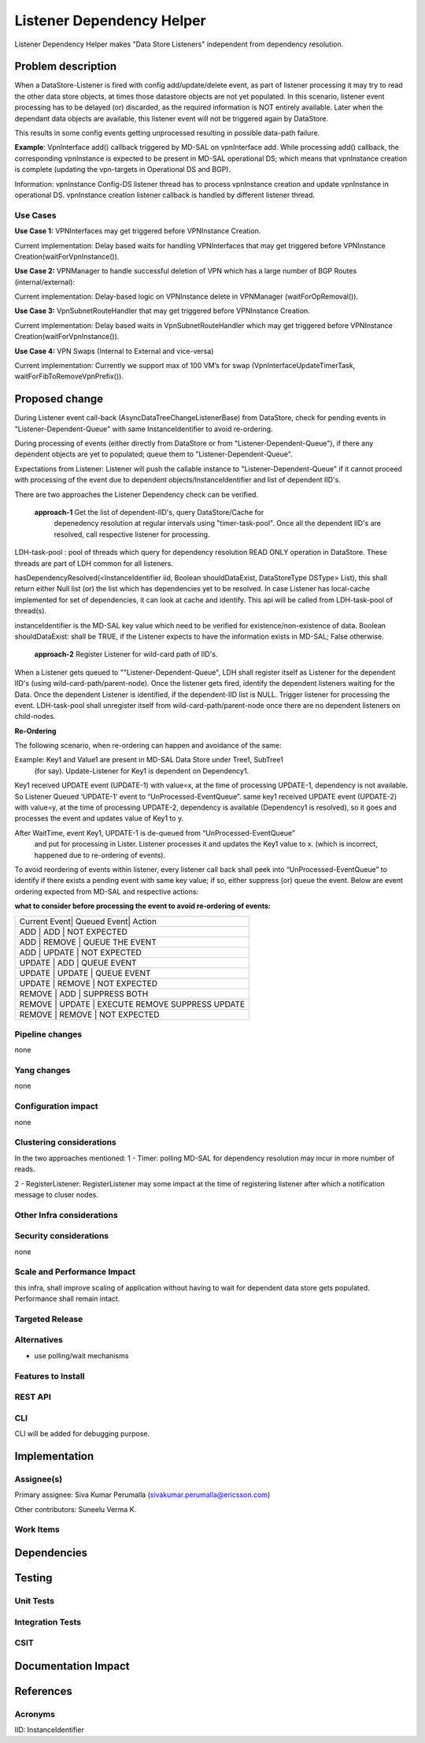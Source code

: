 ==========================
Listener Dependency Helper
==========================

Listener Dependency Helper makes "Data Store Listeners" independent from dependency 
resolution.

Problem description
===================
When a DataStore-Listener is fired with config add/update/delete event, as 
part of listener processing it may try to read the other data store objects, 
at times those datastore objects are not yet populated. In this scenario, 
listener event processing has to be delayed (or) discarded, as the required 
information is NOT entirely available. Later when the dependant data objects 
are available, this listener event will not be triggered again by DataStore. 

This results in some config events getting unprocessed resulting in possible 
data-path failure. 

**Example**: VpnInterface add() callback triggered by MD-SAL on vpnInterface 
add. While processing add() callback, the corresponding vpnInstance is 
expected to be present in MD-SAL operational DS; which means that vpnInstance 
creation is complete (updating the vpn-targets in Operational DS and BGP). 


Information: vpnInstance Config-DS listener thread has to process vpnInstance 
creation and update vpnInstance in operational DS. vpnInstance creation 
listener callback is handled by different listener thread.

Use Cases
---------
**Use Case 1:** VPNInterfaces may get triggered before VPNInstance Creation.

Current implementation: Delay based waits for handling VPNInterfaces that may 
get triggered before VPNInstance Creation(waitForVpnInstance()).

**Use Case 2:** VPNManager to handle successful deletion of VPN which has a 
large number of BGP Routes (internal/external):

Current implementation: Delay-based logic on VPNInstance delete in 
VPNManager (waitForOpRemoval()). 

**Use Case 3:** VpnSubnetRouteHandler that may get triggered before VPNInstance
Creation.

Current implementation: Delay based waits in VpnSubnetRouteHandler which may 
get triggered before VPNInstance Creation(waitForVpnInstance()).

**Use Case 4:** VPN Swaps (Internal to External and vice-versa) 

Current implementation: Currently we support max of 100 VM’s for swap 
(VpnInterfaceUpdateTimerTask, waitForFibToRemoveVpnPrefix()).

Proposed change
===============
During Listener event call-back (AsyncDataTreeChangeListenerBase) from 
DataStore, check for pending events in "Listener-Dependent-Queue" with 
same InstanceIdentifier to avoid re-ordering.

During processing of events (either directly from DataStore or from 
"Listener-Dependent-Queue"), if there any dependent objects are yet to 
populated; queue them to "Listener-Dependent-Queue". 

Expectations from Listener: Listener will push the callable instance to 
"Listener-Dependent-Queue" if it cannot proceed with processing of the 
event due to dependent objects/InstanceIdentifier and list of dependent IID's.

There are two approaches the Listener Dependency check can be verified.

    **approach-1** Get the list of dependent-IID's, query DataStore/Cache for 
	depenedency resolution at regular intervals using "timer-task-pool". Once 
	all the dependent IID's are resolved, call respective listener for 
	processing.

LDH-task-pool : pool of threads which query for dependency resolution READ 
ONLY operation in DataStore. These threads are part of LDH common for all 
listeners.

hasDependencyResolved(<InstanceIdentifier iid, Boolean shouldDataExist, 
DataStoreType DSType> List), this shall return either Null list (or) the list 
which has dependencies yet to be resolved. In case Listener has local-cache 
implemented for set of dependencies, it can look at cache and identify. This 
api will be called from LDH-task-pool of thread(s).

instanceIdentifier is the MD-SAL key value which need to be verified for 
existence/non-existence of data.
Boolean shouldDataExist: shall be TRUE, if the Listener expects to have the 
information exists in MD-SAL; False otherwise. 
    
    **approach-2** Register Listener for wild-card path of IID's.

When a Listener gets queued to ""Listener-Dependent-Queue", LDH shall register 
itself as Listener for the dependent IID's (using wild-card-path/parent-node). 
Once the listener gets fired, identify the dependent listeners waiting for the 
Data. Once the dependent Listener is identified, if the dependent-IID list is 
NULL. Trigger listener for processing the event. 
LDH-task-pool shall unregister itself from wild-card-path/parent-node once there
are no dependent listeners on child-nodes.

**Re-Ordering**

The following scenario, when re-ordering can happen and avoidance of the same:

Example: Key1 and Value1 are present in MD-SAL Data Store under Tree1, SubTree1
 (for say). Update-Listener for Key1 is dependent on Dependency1.

Key1 received UPDATE event (UPDATE-1) with value=x, at the time of processing 
UPDATE-1, dependency is not available. So Listener Queued ‘UPDATE-1’ event to 
“UnProcessed-EventQueue”.
same key1 received UPDATE event (UPDATE-2) with value=y, at the time of 
processing UPDATE-2, dependency is available (Dependency1 is resolved), so it 
goes and processes the event and updates value of Key1 to y.

After WaitTime, event Key1, UPDATE-1 is de-queued from “UnProcessed-EventQueue”
 and put for processing in Lister. Listener processes it and updates the Key1 
 value to x. (which is incorrect, happened due to re-ordering of events).

To avoid reordering of events within listener, every listener call back shall 
peek into “UnProcessed-EventQueue” to identify if there exists a pending event 
with same key value; if so, either suppress (or) 
queue the event. Below are event ordering expected from MD-SAL and respective 
actions:

**what to consider before processing the event to avoid re-ordering of events:**

+-----------------------------------------------------------------+
| Current Event| Queued Event| Action                             |
+-----------------------------------------------------------------+
|  ADD         |  ADD        | NOT EXPECTED                       |
+-----------------------------------------------------------------+
|  ADD         |  REMOVE     | QUEUE THE EVENT                    |
+-----------------------------------------------------------------+
|  ADD         |  UPDATE     | NOT EXPECTED                       |
+-----------------------------------------------------------------+
|  UPDATE      |  ADD        | QUEUE EVENT                        |
+-----------------------------------------------------------------+
|  UPDATE      |  UPDATE     | QUEUE EVENT                        |
+-----------------------------------------------------------------+
|  UPDATE      |  REMOVE     | NOT EXPECTED                       |
+-----------------------------------------------------------------+
|  REMOVE      |  ADD        | SUPPRESS BOTH                      |
+-----------------------------------------------------------------+
|  REMOVE      |  UPDATE     | EXECUTE REMOVE SUPPRESS UPDATE     |
+-----------------------------------------------------------------+
|  REMOVE      |  REMOVE     | NOT EXPECTED                       |
+-----------------------------------------------------------------+

Pipeline changes
----------------
none

Yang changes
------------
none

Configuration impact
---------------------
none

Clustering considerations
-------------------------
In the two approaches mentioned:
1 - Timer: polling MD-SAL for dependency resolution may incur in more
number of reads.

2 - RegisterListener: RegisterListener may some impact at the time of 
registering listener after which a notification message to cluser nodes.

Other Infra considerations
--------------------------

Security considerations
-----------------------
none

Scale and Performance Impact
----------------------------
this infra, shall improve scaling of application without having to wait for
dependent data store gets populated.
Performance shall remain intact.


Targeted Release
-----------------

Alternatives
------------
- use polling/wait mechanisms


Features to Install
-------------------

REST API
--------

CLI
---
CLI will be added for debugging purpose. 

Implementation
==============

Assignee(s)
-----------

Primary assignee:
Siva Kumar Perumalla (sivakumar.perumalla@ericsson.com)

Other contributors:
Suneelu Verma K.

Work Items
----------

Dependencies
============

Testing
=======

Unit Tests
----------

Integration Tests
-----------------

CSIT
----

Documentation Impact
====================

References
==========


Acronyms
--------
IID: InstanceIdentifier
